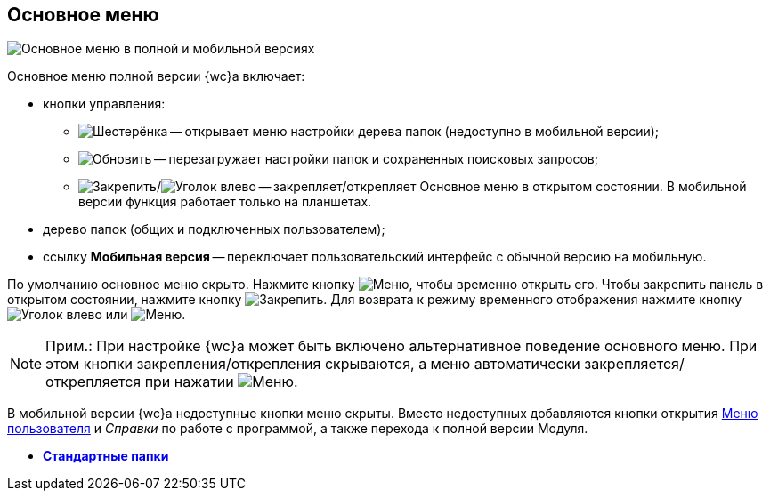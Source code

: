 
== Основное меню

image::dvweb_foldertree.png[Основное меню в полной и мобильной версиях]

Основное меню полной версии {wc}а включает:

* кнопки управления:
** image:buttons/butt_folder_tree_settings.png[Шестерёнка] -- открывает меню настройки дерева папок (недоступно в мобильной версии);
** image:buttons/refreshFolderTree.png[Обновить] -- перезагружает настройки папок и сохраненных поисковых запросов;
** image:buttons/butt_folder_tree_fix.png[Закрепить]/image:buttons/butt_folder_tree_unfix.png[Уголок влево] -- закрепляет/открепляет Основное меню в открытом состоянии. В мобильной версии функция работает только на планшетах.
* дерево папок (общих и подключенных пользователем);
* ссылку [.keyword]*Мобильная версия* -- переключает пользовательский интерфейс с обычной версию на мобильную.

По умолчанию основное меню скрыто. Нажмите кнопку image:buttons/butt_folder_tree.png[Меню], чтобы временно открыть его. Чтобы закрепить панель в открытом состоянии, нажмите кнопку image:buttons/butt_folder_tree_fix.png[Закрепить]. Для возврата к режиму временного отображения нажмите кнопку image:buttons/butt_folder_tree_unfix.png[Уголок влево] или image:buttons/butt_folder_tree.png[Меню].

[NOTE]
====
[.note__title]#Прим.:# При настройке {wc}а может быть включено альтернативное поведение основного меню. При этом кнопки закрепления/открепления скрываются, а меню автоматически закрепляется/открепляется при нажатии image:buttons/butt_folder_tree.png[Меню].
====

В мобильной версии {wc}а недоступные кнопки меню скрыты. Вместо недоступных добавляются кнопки открытия xref:dvweb_control_menu.adoc[Меню пользователя] и _Справки_ по работе с программой, а также перехода к полной версии Модуля.

* *xref:StandardFolders.adoc[Стандартные папки]* +

